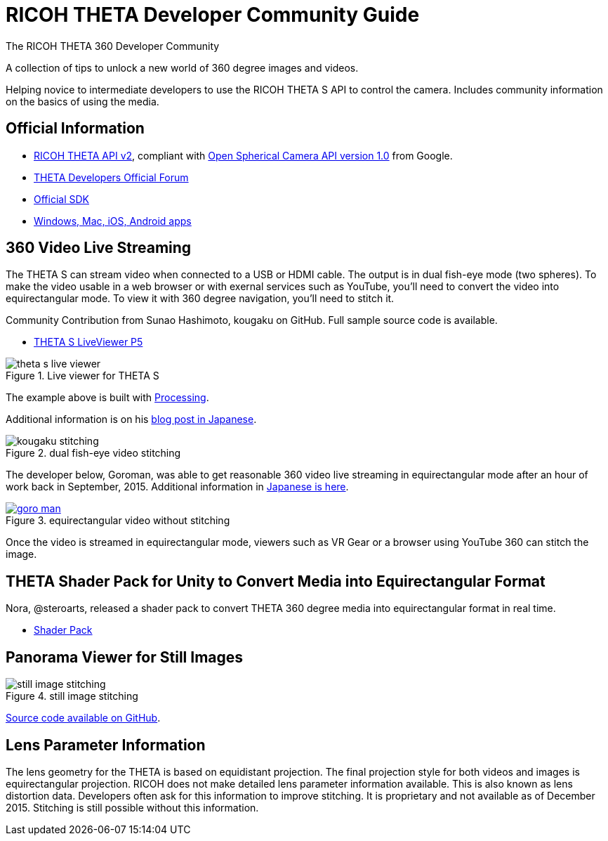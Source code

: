 = RICOH THETA Developer Community Guide
The RICOH THETA 360 Developer Community

A collection of tips to unlock
a new world of 360 degree images and videos.

Helping novice to intermediate
developers to use the RICOH THETA S API to control
the camera. Includes community information
on the basics of using the media.

== Official Information

* https://developers.theta360.com/en/docs/v2/api_reference/[RICOH THETA API v2],
compliant with
https://developers.google.com/streetview/open-spherical-camera/[Open Spherical Camera API version 1.0] from Google.
* https://developers.theta360.com/en/forums/[THETA Developers Official Forum]
* https://developers.theta360.com/en/docs/sdk/[Official SDK]
* https://theta360.com/en/support/download/[Windows, Mac, iOS, Android apps]

== 360 Video Live Streaming
The THETA S can stream video when connected to a USB or HDMI cable.
The output is in dual fish-eye mode (two spheres). To make the video
usable in a web browser or with exernal services such as YouTube,
you'll need to convert the video into equirectangular mode. To view it with
360 degree navigation, you'll need to stitch it.

Community Contribution from Sunao Hashimoto, kougaku on GitHub. Full
sample source code is available.

* https://github.com/theta360developers/THETA-S-LiveViewer-P5[THETA S LiveViewer P5]

image::img/theta_s_live_viewer.gif[title="Live viewer for THETA S"]

The example above is built with https://processing.org/[Processing].

Additional information is on his http://d.hatena.ne.jp/kougaku-navi/[blog post in Japanese].

image::img/kougaku_stitching.png[title="dual fish-eye video stitching"]

The developer below, Goroman, was able to get reasonable 360 video live streaming in equirectangular mode
after an hour of work back in September, 2015. Additional information in
http://tips.hecomi.com/entry/2015/10/11/211456[Japanese is here]. 

image::img/goro_man.png[title="equirectangular video without stitching" link="https://youtu.be/edWrhCYIS5Q"]

Once the video is streamed in equirectangular mode, viewers such as VR Gear
or a browser using YouTube 360 can stitch the image.

== THETA Shader Pack for Unity to Convert Media into Equirectangular Format
Nora, @steroarts, released a shader pack to convert THETA 360 degree
media into equirectangular format in real time. 

* https://dl.dropboxusercontent.com/u/7131835/Programs/ThetaS_LiveView_Sample.unitypackage[Shader Pack]

== Panorama Viewer for Still Images

image::img/still_image_stitching.png[title="still image stitching"]

https://github.com/kougaku/PanoramaViewer[Source code available on GitHub].


== Lens Parameter Information
The lens geometry for the THETA is based on equidistant projection.
The final projection
style for both videos and images is equirectangular projection.
RICOH does not make detailed lens parameter information available. This is
also known as lens distortion data. Developers often ask for this
information to improve stitching. It is proprietary and not available
as of December 2015. Stitching is still possible without this information.



